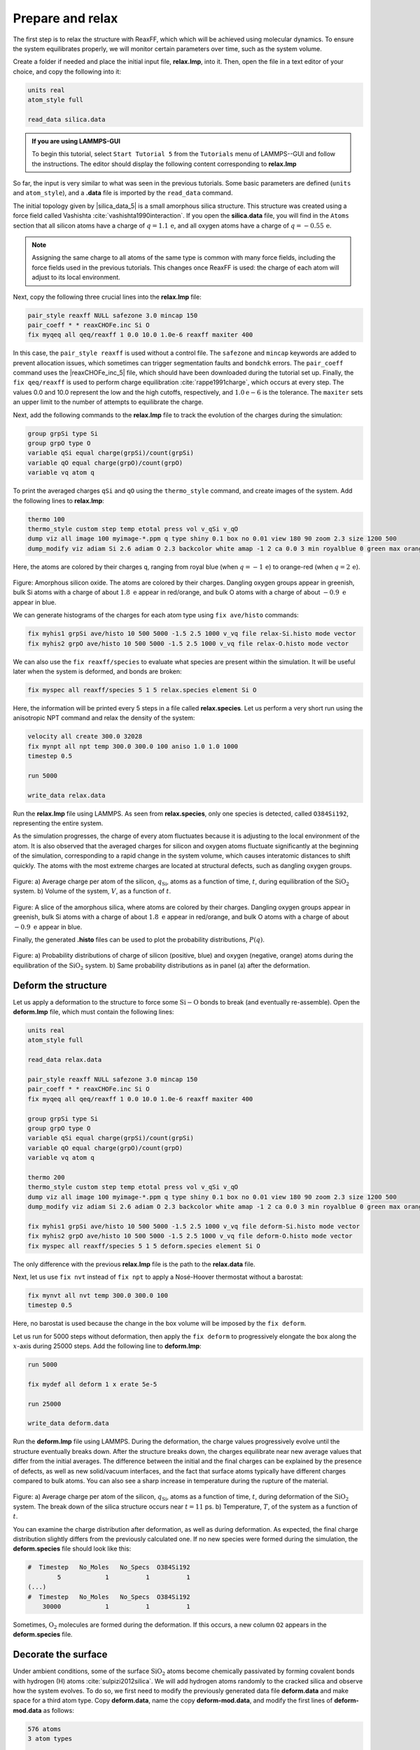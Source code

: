 Prepare and relax
=================

The first step is to relax the structure with ReaxFF, which which will be achieved using
molecular dynamics.  To ensure the system equilibrates properly, we will monitor certain
parameters over time, such as the system volume.

Create a folder if needed and
place the initial input file, **relax.lmp**, into it. Then, open the 
file in a text editor of your choice, and copy the following into it:

.. code-block:: lammps

    units real
    atom_style full

    read_data silica.data

.. admonition:: If you are using LAMMPS-GUI
    :class: gui

    To begin this tutorial, select ``Start Tutorial 5`` from the
    ``Tutorials`` menu of LAMMPS--GUI and follow the instructions.
    The editor should display the following content corresponding to **relax.lmp**

So far, the input is very similar to what was seen in the previous tutorials.
Some basic parameters are defined (``units`` and ``atom_style``),
and a **.data** file is imported by the ``read_data`` command.

The initial topology given by |silica_data_5|
is a small amorphous silica structure.  This structure was created using a force field called
Vashishta :cite:`vashishta1990interaction`.  If you open the **silica.data**
file, you will find in the ``Atoms`` section that all silicon atoms have a
charge of :math:`q = 1.1\,\text{e}`, and all oxygen atoms have a charge of :math:`q = -0.55\,\text{e}`.

.. |silica_data_5| raw:: html

    <a href="https://raw.githubusercontent.com/lammpstutorials/lammpstutorials-inputs/refs/heads/main/tutorial5/silica.data" target="_blank">silica.data</a>

.. admonition:: Note
    :class: non-title-info

    Assigning the same charge to all atoms of the same type is common with many
    force fields, including the force fields used in the previous tutorials.  This
    changes once ReaxFF is used: the charge of each atom will adjust to its local
    environment.

Next, copy the following three crucial lines into the **relax.lmp** file:

.. code-block:: lammps

    pair_style reaxff NULL safezone 3.0 mincap 150
    pair_coeff * * reaxCHOFe.inc Si O
    fix myqeq all qeq/reaxff 1 0.0 10.0 1.0e-6 reaxff maxiter 400

In this case, the ``pair_style reaxff`` is used without a control file.  The
``safezone`` and ``mincap`` keywords are added to prevent
allocation issues, which sometimes can trigger segmentation faults and
``bondchk`` errors.  The ``pair_coeff`` command uses the |reaxCHOFe_inc_5|
file, which should have been downloaded during the tutorial set up.  Finally, the
``fix qeq/reaxff`` is used to perform charge equilibration :cite:`rappe1991charge`,
which occurs at every step.  The values 0.0 and 10.0 represent the
low and the high cutoffs, respectively, and :math:`1.0 \text{e} -6` is the tolerance.
The ``maxiter`` sets an upper limit to the number of attempts to
equilibrate the charge.

.. |reaxCHOFe_inc_5| raw:: html

    <a href="https://raw.githubusercontent.com/lammpstutorials/lammpstutorials-inputs/refs/heads/main/tutorial5/reaxCHOFe.inc" target="_blank">reaxCHOFe.inc</a>

Next, add the following commands to the **relax.lmp** file to track the
evolution of the charges during the simulation:

.. code-block:: lammps

    group grpSi type Si
    group grpO type O
    variable qSi equal charge(grpSi)/count(grpSi)
    variable qO equal charge(grpO)/count(grpO)
    variable vq atom q

To print the averaged charges ``qSi`` and ``qO`` using the
``thermo_style`` command, and create images of the system.  Add the
following lines to **relax.lmp**:

.. code-block:: lammps

    thermo 100
    thermo_style custom step temp etotal press vol v_qSi v_qO
    dump viz all image 100 myimage-*.ppm q type shiny 0.1 box no 0.01 view 180 90 zoom 2.3 size 1200 500
    dump_modify viz adiam Si 2.6 adiam O 2.3 backcolor white amap -1 2 ca 0.0 3 min royalblue 0 green max orangered

Here, the atoms are colored by their charges ``q``, ranging from royal blue
(when :math:`q=-1\,\text{e}`) to orange-red (when :math:`q=2\,\text{e}`).

.. figure:: figures/silicon-light.png
    :alt: Amorphous silica colored by charges using VMD
    :class: only-light

.. figure:: figures/silicon-dark.png
    :alt: Amorphous silica colored by charges using VMD
    :class: only-dark

..  container:: figurelegend

    Figure: Amorphous silicon oxide. The atoms are colored by their
    charges.  Dangling oxygen groups appear in greenish, bulk Si atoms with a charge of
    about :math:`1.8~\text{e}`  appear in red/orange, and bulk O atoms with a charge of
    about :math:`-0.9 ~ \text{e}` appear in blue.

We can generate histograms of the charges for each atom type using
``fix ave/histo`` commands:

.. code-block:: lammps

    fix myhis1 grpSi ave/histo 10 500 5000 -1.5 2.5 1000 v_vq file relax-Si.histo mode vector
    fix myhis2 grpO ave/histo 10 500 5000 -1.5 2.5 1000 v_vq file relax-O.histo mode vector

We can also use the ``fix reaxff/species`` to evaluate what species are
present within the simulation.  It will be useful later when the system is deformed,
and bonds are broken:

.. code-block:: lammps

    fix myspec all reaxff/species 5 1 5 relax.species element Si O

Here, the information will be printed every 5 steps in a file called **relax.species**.
Let us perform a very short run using the anisotropic NPT command and relax the
density of the system:

.. code-block:: lammps

    velocity all create 300.0 32028
    fix mynpt all npt temp 300.0 300.0 100 aniso 1.0 1.0 1000
    timestep 0.5

    run 5000

    write_data relax.data

Run the **relax.lmp** file using LAMMPS.  As seen from **relax.species**,
only one species is detected, called ``O384Si192``, representing the entire system.

As the simulation progresses, the charge of every atom fluctuates
because it is adjusting to the local environment of the atom.
It is also observed that the averaged charges for silicon and oxygen
atoms fluctuate significantly at the beginning of the simulation, corresponding
to a rapid change in the system volume, which causes interatomic distances to
shift quickly.  The atoms with the
most extreme charges are located at structural defects,
such as dangling oxygen groups.

.. figure:: figures/SIO-charge-dm.png
    :class: only-dark
    :alt: Average charge per atom of the silicon

.. figure:: figures/SIO-charge.png
    :class: only-light
    :alt: Average charge per atom of the silicon

..  container:: figurelegend

    Figure: a) Average charge per atom of the silicon, :math:`q_\text{Si}`, atoms as
    a function of time, :math:`t`, during equilibration of the :math:`\text{SiO}_2`
    system.  b) Volume of the system, :math:`V`, as a function of :math:`t`.

.. figure:: figures/silicon-light.png
    :alt: Amorphous silica colored by charges using VMD
    :class: only-light

.. figure:: figures/silicon-dark.png
    :alt: Amorphous silica colored by charges using VMD
    :class: only-dark

..  container:: figurelegend

    Figure: A slice of the amorphous silica, where atoms are colored by their charges.
    Dangling oxygen groups appear in greenish, bulk Si atoms with a charge of about
    :math:`1.8~\text{e}`  appear in red/orange, and bulk O atoms with a charge of about
    :math:`-0.9~\text{e}` appear in blue.

Finally, the generated **.histo** files can be used to
plot the probability distributions, :math:`P(q)`.

.. figure:: figures/SIO-distribution-dm.png
    :class: only-dark
    :alt: Average charge per atom of the silicon

.. figure:: figures/SIO-distribution.png
    :class: only-light
    :alt: Average charge per atom of the silicon

..  container:: figurelegend

    Figure: a) Probability distributions of charge of silicon (positive, blue) and oxygen
    (negative, orange) atoms during the equilibration of the :math:`\text{SiO}_2`
    system.  b) Same probability distributions as in panel (a) after the deformation.

Deform the structure
--------------------

Let us apply a deformation to the structure to force some :math:`\text{Si}-\text{O}`
bonds to break (and eventually re-assemble).  Open the **deform.lmp**
file, which must contain the following lines:

.. code-block:: lammps

    units real
    atom_style full

    read_data relax.data

    pair_style reaxff NULL safezone 3.0 mincap 150
    pair_coeff * * reaxCHOFe.inc Si O
    fix myqeq all qeq/reaxff 1 0.0 10.0 1.0e-6 reaxff maxiter 400

    group grpSi type Si
    group grpO type O
    variable qSi equal charge(grpSi)/count(grpSi)
    variable qO equal charge(grpO)/count(grpO)
    variable vq atom q

    thermo 200
    thermo_style custom step temp etotal press vol v_qSi v_qO
    dump viz all image 100 myimage-*.ppm q type shiny 0.1 box no 0.01 view 180 90 zoom 2.3 size 1200 500
    dump_modify viz adiam Si 2.6 adiam O 2.3 backcolor white amap -1 2 ca 0.0 3 min royalblue 0 green max orangered

    fix myhis1 grpSi ave/histo 10 500 5000 -1.5 2.5 1000 v_vq file deform-Si.histo mode vector
    fix myhis2 grpO ave/histo 10 500 5000 -1.5 2.5 1000 v_vq file deform-O.histo mode vector
    fix myspec all reaxff/species 5 1 5 deform.species element Si O

The only difference with the previous **relax.lmp** file is the path to
the **relax.data** file.

Next, let us use ``fix nvt`` instead of ``fix npt`` to apply a
Nosé-Hoover thermostat without a barostat:

.. code-block:: lammps

    fix mynvt all nvt temp 300.0 300.0 100
    timestep 0.5

Here, no barostat is used because the change in the box volume will be imposed
by the ``fix deform``.

Let us run for 5000 steps without deformation, then apply the ``fix deform``
to progressively elongate the box along the :math:`x`-axis during 25000 steps.  Add
the following line to **deform.lmp**:

.. code-block:: lammps

    run 5000

    fix mydef all deform 1 x erate 5e-5

    run 25000

    write_data deform.data

Run the **deform.lmp** file using LAMMPS.  During the deformation, the charge
values progressively evolve until the structure eventually breaks down.  After the
structure breaks down, the charges equilibrate near new average values that differ
from the initial averages.  The difference
between the initial and the final charges can be explained by the presence of
defects, as well as new solid/vacuum interfaces, and the fact that surface atoms
typically have different charges compared to bulk atoms.
You can also see a sharp increase in temperature during the rupture of
the material.

.. figure:: figures/deformed-charge-dm.png
    :class: only-dark
    :alt: Evolution of the pressure and distance for the elecrolyte

.. figure:: figures/deformed-charge.png
    :class: only-light
    :alt: Evolution of the pressure and distance for the elecrolyte

..  container:: figurelegend

    Figure: a) Average charge per atom of the silicon, :math:`q_\text{Si}`, atoms as
    a function of time, :math:`t`, during deformation of the :math:`\text{SiO}_2` system.
    The break down of the
    silica structure occurs near :math:`t = 11` ps.  b) Temperature, :math:`T`, of the
    system as a function of :math:`t`.

You can examine the charge distribution after deformation, as well as during
deformation.  As expected, the final
charge distribution slightly differs from the previously calculated one.  If
no new species were formed during the simulation, the **deform.species** file
should look like this:

.. code-block:: lammps

    #  Timestep   No_Moles   No_Specs  O384Si192
            5            1          1          1
    (...)
    #  Timestep   No_Moles   No_Specs  O384Si192
        30000            1          1          1

Sometimes, :math:`\text{O}_2` molecules are formed during the deformation.  If this occurs,
a new column ``O2`` appears in the **deform.species** file.

Decorate the surface
--------------------

Under ambient conditions, some of the surface :math:`\text{SiO}_2` atoms become chemically
passivated by forming covalent bonds with hydrogen (H) atoms :cite:`sulpizi2012silica`.
We will add hydrogen atoms randomly to the cracked silica and observe how the
system evolves.  To do so, we first need to modify the previously generated data
file **deform.data** and make space for a third atom type.
Copy **deform.data**, name the copy **deform-mod.data**, and modify the
first lines of **deform-mod.data** as follows:

.. code-block:: lammps

    576 atoms
    3 atom types

    (...)

    Atom Type Labels

    1 Si
    2 O
    3 H

    Masses

    Si 28.0855
    O 15.999
    H 1.008

    (...)

Open the **decorate.lmp** file, which must contain the following lines:

.. code-block:: lammps

    units real
    atom_style full

    read_data deform-mod.data
    displace_atoms all move -12 0 0 # optional

    pair_style reaxff NULL safezone 3.0 mincap 150
    pair_coeff * * reaxCHOFe.inc Si O H
    fix myqeq all qeq/reaxff 1 0.0 10.0 1.0e-6 reaxff maxiter 400

The ``displace_atoms`` command is used to move the center of the
crack near the center of the box.  This step is optional but makes for a nicer
visualization.  A different value for the shift may be needed in
your case, depending on the location of the crack.  A difference with the previous
input is that three atom types are specified in the ``pair_coeff`` command, i.e.
``Si O H``.

Then, let us adapt some familiar commands to measure the charges of all three
types of atoms, and output the charge values into log files:

.. code-block:: lammps

    group grpSi type Si
    group grpO type O
    group grpH type H
    variable qSi equal charge(grpSi)/count(grpSi)
    variable qO equal charge(grpO)/count(grpO)
    variable qH equal charge(grpH)/(count(grpH)+1e-10)

    thermo 5
    thermo_style custom step temp etotal press v_qSi v_qO v_qH

    dump viz all image 100 myimage-*.ppm q type shiny 0.1 box no 0.01 view 180 90 zoom 2.3 size 1200 500
    dump_modify viz adiam Si 2.6 adiam O 2.3 adiam H 1.0 backcolor white amap -1 2 ca 0.0 3 min royalblue 0 green max orangered

    fix myspec all reaxff/species 5 1 5 decorate.species element Si O H

Here, the :math:`+1 \mathrm{e}{-10}` was added to the denominator of the ``variable qH``
to avoid dividing by 0 at the beginning of the simulation.  Finally, let us
create a loop with 10 steps, and create two hydrogen atoms at random locations at
every step:

.. code-block:: lammps

    fix mynvt all nvt temp 300.0 300.0 100
    timestep 0.5

    label loop
    variable a loop 10

    variable seed equal 35672+${a}
    create_atoms 3 random 2 ${seed} NULL overlap 2.6 maxtry 50

    run 2000

    next a
    jump SELF loop

Run the simulation with LAMMPS.  When the simulation is over,
it can be seen from the **decorate.species** file that
all the created hydrogen atoms reacted with the :math:`\text{SiO}_{2}` structure to
form surface groups (such as hydroxyl (-OH) groups).

.. code-block:: lammps

    (...)
    # Timestep   No_Moles No_Specs H20O384Si192
    20000      1        1        1

At the end of the simulation, hydroxyl (-OH) groups can be seen at the interfaces.

.. figure:: figures/decorated-dark.png
    :class: only-dark
    :alt: Cracked silicon oxide after the addition of hydrogen atoms simulated using LAMMPS molecular dynamics

.. figure:: figures/decorated-light.png
    :class: only-light
    :alt: Cracked silicon oxide after the addition of hydrogen atoms simulated using LAMMPS molecular dynamics

..  container:: figurelegend

    Figure: Cracked silicon oxide after the addition of hydrogen atoms.
    The atoms are colored by their charges, with the newly added hydrogen atoms appearing as small
    greenish spheres.